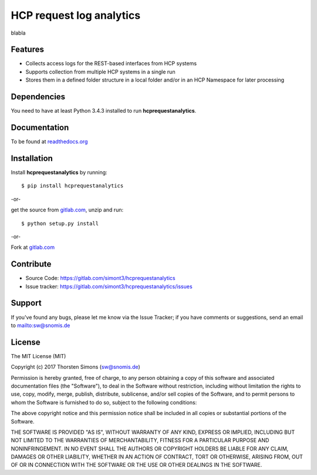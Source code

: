 HCP request log analytics
=========================

blabla

Features
--------

*   Collects access logs for the REST-based interfaces from HCP systems
*   Supports collection from multiple HCP systems in a single run
*   Stores them in a defined folder structure in a local folder and/or
    in an HCP Namespace for later processing

Dependencies
------------

You need to have at least Python 3.4.3 installed to run **hcprequestanalytics**.


Documentation
-------------

To be found at `readthedocs.org <http://hcprequestanalytics.readthedocs.org>`_

Installation
------------

Install **hcprequestanalytics** by running::

    $ pip install hcprequestanalytics


-or-

get the source from
`gitlab.com <https://gitlab.com/simont3/hcprequestanalytics>`_,
unzip and run::

    $ python setup.py install


-or-

Fork at `gitlab.com <https://gitlab.com/simont3/hcprequestanalytics>`_

Contribute
----------

- Source Code: `<https://gitlab.com/simont3/hcprequestanalytics>`_
- Issue tracker: `<https://gitlab.com/simont3/hcprequestanalytics/issues>`_

Support
-------

If you've found any bugs, please let me know via the Issue Tracker;
if you have comments or suggestions, send an email to `<sw@snomis.de>`_

License
-------

The MIT License (MIT)

Copyright (c) 2017 Thorsten Simons (sw@snomis.de)

Permission is hereby granted, free of charge, to any person obtaining a copy of
this software and associated documentation files (the "Software"), to deal in
the Software without restriction, including without limitation the rights to
use, copy, modify, merge, publish, distribute, sublicense, and/or sell copies of
the Software, and to permit persons to whom the Software is furnished to do so,
subject to the following conditions:

The above copyright notice and this permission notice shall be included in all
copies or substantial portions of the Software.

THE SOFTWARE IS PROVIDED "AS IS", WITHOUT WARRANTY OF ANY KIND, EXPRESS OR
IMPLIED, INCLUDING BUT NOT LIMITED TO THE WARRANTIES OF MERCHANTABILITY, FITNESS
FOR A PARTICULAR PURPOSE AND NONINFRINGEMENT. IN NO EVENT SHALL THE AUTHORS OR
COPYRIGHT HOLDERS BE LIABLE FOR ANY CLAIM, DAMAGES OR OTHER LIABILITY, WHETHER
IN AN ACTION OF CONTRACT, TORT OR OTHERWISE, ARISING FROM, OUT OF OR IN
CONNECTION WITH THE SOFTWARE OR THE USE OR OTHER DEALINGS IN THE SOFTWARE.
